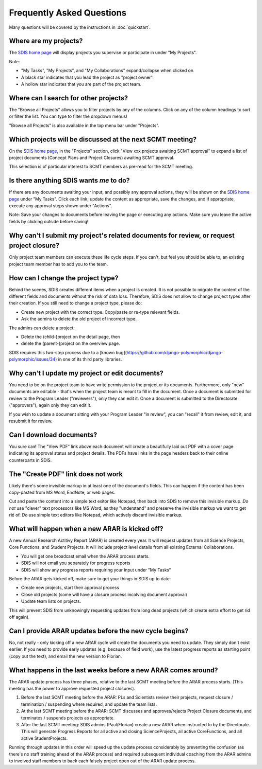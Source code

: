 **************************
Frequently Asked Questions
**************************

Many questions will be covered by the instructions in :doc:`quickstart`.

Where are my projects?
======================
The `SDIS home page <https://sdis.dpaw.wa.gov.au/>`_ will display projects
you supervise or participate in under "My Projects".

Note:

* "My Tasks", "My Projects", and "My Collaborations" expand/collapse when clicked on.
* A black star indicates that you lead the project as "project owner".
* A hollow star indicates that you are part of the project team.

Where can I search for other projects?
======================================
The "Browse all Projects" allows you to filter projects by any of the columns.
Click on any of the column headings to sort or filter the list.
You can type to filter the dropdown menus!

"Browse all Projects" is also available in the top menu bar under "Projects".

Which projects will be discussed at the next SCMT meeting?
==========================================================
On the `SDIS home page <https://sdis.dpaw.wa.gov.au/>`_, in the "Projects" section,
click "View xxx projects awaiting SCMT approval" to expand a list of project
documents (Concept Plans and Project Closures) awaiting SCMT approval.

This selection is of particular interest to SCMT members as pre-read for the SCMT meeting.

Is there anything SDIS wants *me* to do?
======================================
If there are any documents awaiting your input, and possibly any approval actions,
they will be shown on the `SDIS home page <https://sdis.dpaw.wa.gov.au/>`_ under
"My Tasks". Click each link, update the content as appropriate, save the changes,
and if appropriate, execute any approval steps shown under "Actions".

Note: Save your changes to documents before leaving the page or executing any actions.
Make sure you leave the active fields by clicking outside before saving!

Why can't I submit my project's related documents for review, or request project closure?
=========================================================================================
Only project team members can execute these life cycle steps. If you can't, but
feel you should be able to, an existing project team member has to add you to the
team.


How can I change the project type?
==================================
Behind the scenes, SDIS creates different items when a project is created.
It is not possible to migrate the content of the different fields and documents
without the risk of data loss.
Therefore, SDIS does not allow to change project types after their creation.
If you still need to change a project type, please do:

* Create new project with the correct type. Copy/paste or re-type relevant fields.
* Ask the admins to delete the old project of incorrect type.

The admins can delete a project:

* Delete the (child-)project on the detail page, then
* delete the (parent-)project on the overview page.

SDIS requires this two-step process due to a
[known bug](https://github.com/django-polymorphic/django-polymorphic/issues/34)
in one of its third party libraries.

Why can't I update my project or edit documents?
================================================
You need to be on the project team to have write permission to the project or
its documents.
Furthermore, only "new" documents are editable - that's when the project
team is meant to fill in the document. Once a document is submitted for review to
the Program Leader ("reviewers"), only they can edit it. Once a document is
submitted to the Directorate ("approvers"), again only they can edit it.

If you wish to update a document sitting with your Program Leader "in review",
you can "recall" it from review, edit it, and resubmit it for review.

Can I download documents?
=========================
You sure can! The "View PDF" link above each document will create a beautifully
laid out PDF with a cover page indicating its approval status and project details.
The PDFs have links in the page headers back to their online counterparts in SDIS.

The "Create PDF" link does not work
===================================
Likely there's some invisible markup in at least one of the document's fields.
This can happen if the content has been copy-pasted from MS Word, EndNote, or
web pages.

Cut and paste the content into a simple text exitor like Notepad, then back into
SDIS to remove this invisible markup.
*Do not* use "clever" text processors like MS Word, as they
"understand" and preserve the invisible markup we want to get rid of.
*Do* use simple text editors like Notepad, which actively discard invisible markup.

What will happen when a new ARAR is kicked off?
===============================================
A new Annual Research Actitivy Report (ARAR) is created every year. It will request
updates from all Science Projects, Core Functions, and Student Projects.
It will include project level details from all existing External Collaborations.

* You will get one broadcast email when the ARAR process starts.
* SDIS will not email you separately for progress reports
* SDIS will show any progress reports requiring your input under "My Tasks"

Before the ARAR gets kicked off, make sure to get your things in SDIS up to date:

* Create new projects, start their approval process
* Close old projects (some will have a closure process incolving document approval)
* Update team lists on projects.

This will prevent SDIS from unknowingly requesting updates from long dead projects
(which create extra effort to get rid off again).

Can I provide ARAR updates before the new cycle begins?
=======================================================
No, not really - only kicking off a new ARAR cycle will create the documents
you need to update. They simply don't exist earlier.
If you need to provide early updates (e.g. because of field work), use the latest
progress reports as starting point (copy out the text), and email the new version
to Florian.

What happens in the last weeks before a new ARAR comes around?
==============================================================
The ARAR update process has three phases, relative to the last SCMT meeting before
the ARAR process starts. (This meeting has the power to approve requested project closures).

1. Before the last SCMT meeting before the ARAR: PLs and Scientists review their projects, request closure / termination / suspending where required, and update the team lists.
2. At the last SCMT meeting before the ARAR: SCMT discusses and approves/rejects Project Closure documents, and terminates / suspends projects as appropriate.
3. After the last SCMT meeting: SDIS admins (Paul/Florian) create a new ARAR when instructed to by the Directorate. This will generate Progress Reports for all active and closing ScienceProjects, all active CoreFunctions, and all active StudentProjects.

Running through updates in this order will speed up the update process considerably by preventing the confusion (as there's no staff training ahead of the ARAR process) and required subsequent individual coaching from the ARAR admins to involved staff members to back each falsely project open out of the ARAR update process.
